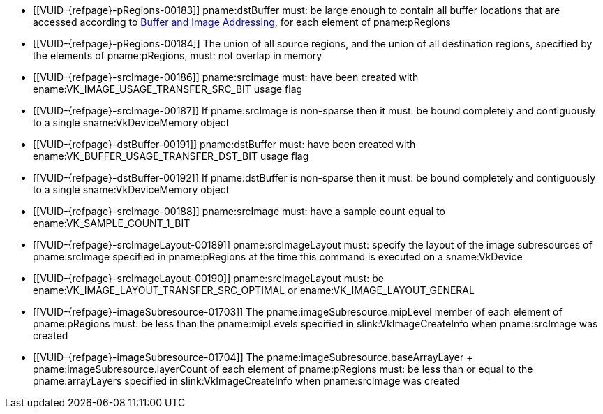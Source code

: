 // Copyright 2020-2023 The Khronos Group Inc.
//
// SPDX-License-Identifier: CC-BY-4.0

// Common Valid Usage
// Common to VkCmdCopyImageToBuffer* commands
  * [[VUID-{refpage}-pRegions-00183]]
    pname:dstBuffer must: be large enough to contain all buffer locations
    that are accessed according to <<copies-buffers-images-addressing,Buffer
    and Image Addressing>>, for each element of pname:pRegions
  * [[VUID-{refpage}-pRegions-00184]]
    The union of all source regions, and the union of all destination
    regions, specified by the elements of pname:pRegions, must: not overlap
    in memory
  * [[VUID-{refpage}-srcImage-00186]]
    pname:srcImage must: have been created with
    ename:VK_IMAGE_USAGE_TRANSFER_SRC_BIT usage flag
ifdef::VK_VERSION_1_1,VK_KHR_maintenance1[]
  * [[VUID-{refpage}-srcImage-01998]]
    The <<resources-image-format-features,format features>> of
    pname:srcImage must: contain ename:VK_FORMAT_FEATURE_TRANSFER_SRC_BIT
endif::VK_VERSION_1_1,VK_KHR_maintenance1[]
  * [[VUID-{refpage}-srcImage-00187]]
    If pname:srcImage is non-sparse then it must: be bound completely and
    contiguously to a single sname:VkDeviceMemory object
  * [[VUID-{refpage}-dstBuffer-00191]]
    pname:dstBuffer must: have been created with
    ename:VK_BUFFER_USAGE_TRANSFER_DST_BIT usage flag
  * [[VUID-{refpage}-dstBuffer-00192]]
    If pname:dstBuffer is non-sparse then it must: be bound completely and
    contiguously to a single sname:VkDeviceMemory object
  * [[VUID-{refpage}-srcImage-00188]]
    pname:srcImage must: have a sample count equal to
    ename:VK_SAMPLE_COUNT_1_BIT
  * [[VUID-{refpage}-srcImageLayout-00189]]
    pname:srcImageLayout must: specify the layout of the image subresources
    of pname:srcImage specified in pname:pRegions at the time this command
    is executed on a sname:VkDevice
ifndef::VK_KHR_shared_presentable_image[]
  * [[VUID-{refpage}-srcImageLayout-00190]]
    pname:srcImageLayout must: be ename:VK_IMAGE_LAYOUT_TRANSFER_SRC_OPTIMAL
    or ename:VK_IMAGE_LAYOUT_GENERAL
endif::VK_KHR_shared_presentable_image[]
ifdef::VK_KHR_shared_presentable_image[]
  * [[VUID-{refpage}-srcImageLayout-01397]]
    pname:srcImageLayout must: be
    ename:VK_IMAGE_LAYOUT_TRANSFER_SRC_OPTIMAL,
    ename:VK_IMAGE_LAYOUT_GENERAL, or
    ename:VK_IMAGE_LAYOUT_SHARED_PRESENT_KHR
endif::VK_KHR_shared_presentable_image[]
  * [[VUID-{refpage}-imageSubresource-01703]]
    The pname:imageSubresource.mipLevel member of each element of
    pname:pRegions must: be less than the pname:mipLevels specified in
    slink:VkImageCreateInfo when pname:srcImage was created
  * [[VUID-{refpage}-imageSubresource-01704]]
    The [eq]#pname:imageSubresource.baseArrayLayer {plus}
    pname:imageSubresource.layerCount# of each element of pname:pRegions
    must: be less than or equal to the pname:arrayLayers specified in
    slink:VkImageCreateInfo when pname:srcImage was created
ifdef::VK_EXT_fragment_density_map[]
  * [[VUID-{refpage}-srcImage-02544]]
    pname:srcImage must: not have been created with pname:flags containing
    ename:VK_IMAGE_CREATE_SUBSAMPLED_BIT_EXT
endif::VK_EXT_fragment_density_map[]
// Common Valid Usage
